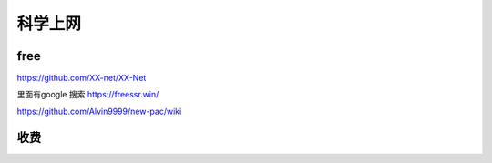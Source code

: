 ======================
科学上网
======================


free
======================

https://github.com/XX-net/XX-Net


里面有google 搜索
https://freessr.win/


https://github.com/Alvin9999/new-pac/wiki


收费
=======================

